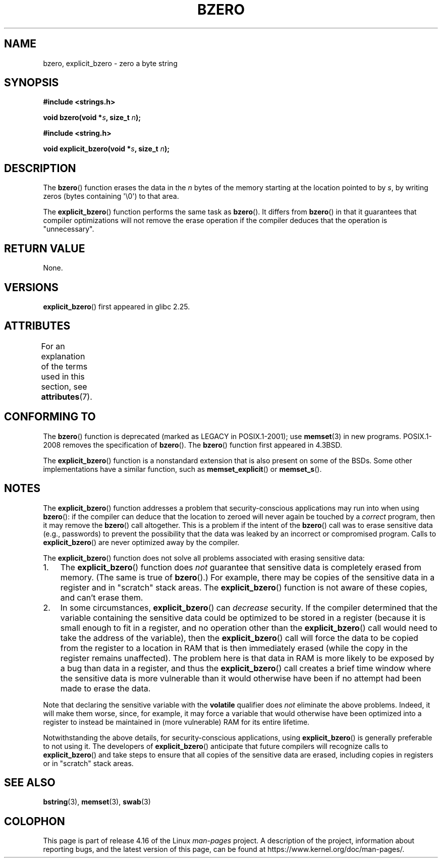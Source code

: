 .\" Copyright (C) 2017 Michael Kerrisk <mtk.manpages@gmail.com>
.\"
.\" %%%LICENSE_START(VERBATIM)
.\" Permission is granted to make and distribute verbatim copies of this
.\" manual provided the copyright notice and this permission notice are
.\" preserved on all copies.
.\"
.\" Permission is granted to copy and distribute modified versions of this
.\" manual under the conditions for verbatim copying, provided that the
.\" entire resulting derived work is distributed under the terms of a
.\" permission notice identical to this one.
.\"
.\" Since the Linux kernel and libraries are constantly changing, this
.\" manual page may be incorrect or out-of-date.  The author(s) assume no
.\" responsibility for errors or omissions, or for damages resulting from
.\" the use of the information contained herein.  The author(s) may not
.\" have taken the same level of care in the production of this manual,
.\" which is licensed free of charge, as they might when working
.\" professionally.
.\"
.\" Formatted or processed versions of this manual, if unaccompanied by
.\" the source, must acknowledge the copyright and authors of this work.
.\" %%%LICENSE_END
.\"
.TH BZERO 3  2017-09-15 "Linux" "Linux Programmer's Manual"
.SH NAME
bzero, explicit_bzero \- zero a byte string
.SH SYNOPSIS
.nf
.B #include <strings.h>
.PP
.BI "void bzero(void *" s ", size_t " n );
.PP
.B #include <string.h>
.PP
.BI "void explicit_bzero(void *" s ", size_t " n );
.fi
.SH DESCRIPTION
The
.BR bzero ()
function erases the data in the
.I n
bytes of the memory starting at the location pointed to by
.IR s ,
by writing zeros (bytes containing \(aq\\0\(aq) to that area.
.PP
The
.BR explicit_bzero ()
function performs the same task as
.BR bzero ().
It differs from
.BR bzero ()
in that it guarantees that compiler optimizations will not remove the
erase operation if the compiler deduces that the operation is "unnecessary".
.SH RETURN VALUE
None.
.SH VERSIONS
.BR explicit_bzero ()
first appeared in glibc 2.25.
.SH ATTRIBUTES
For an explanation of the terms used in this section, see
.BR attributes (7).
.TS
allbox;
lb lb lb
l l l.
Interface	Attribute	Value
T{
.BR bzero (),
.br
.BR explicit_bzero ()
T}	Thread safety	MT-Safe
.TE
.SH CONFORMING TO
The
.BR bzero ()
function is deprecated (marked as LEGACY in POSIX.1-2001); use
.BR memset (3)
in new programs.
POSIX.1-2008 removes the specification of
.BR bzero ().
The
.BR bzero ()
function first appeared in 4.3BSD.
.PP
The
.BR explicit_bzero ()
function is a nonstandard extension that is also present on some of the BSDs.
Some other implementations have a similar function, such as
.BR memset_explicit ()
or
.BR memset_s ().
.SH NOTES
The
.BR explicit_bzero ()
function addresses a problem that security-conscious applications
may run into when using
.BR bzero ():
if the compiler can deduce that the location to zeroed will
never again be touched by a
.I correct
program, then it may remove the
.BR bzero ()
call altogether.
This is a problem if the intent of the
.BR bzero ()
call was to erase sensitive data (e.g., passwords)
to prevent the possibility that the data was leaked
by an incorrect or compromised program.
Calls to
.BR explicit_bzero ()
are never optimized away by the compiler.
.PP
The
.BR explicit_bzero ()
function does not solve all problems associated with erasing sensitive data:
.IP 1. 3
The
.BR explicit_bzero ()
function does
.I not
guarantee that sensitive data is completely erased from memory.
(The same is true of
.BR bzero ().)
For example, there may be copies of the sensitive data in
a register and in "scratch" stack areas.
The
.BR explicit_bzero ()
function is not aware of these copies, and can't erase them.
.IP 2.
In some circumstances,
.BR explicit_bzero ()
can
.I decrease
security.
If the compiler determined that the variable containing the
sensitive data could be optimized to be stored in a register
(because it is small enough to fit in a register,
and no operation other than the
.BR explicit_bzero ()
call would need to take the address of the variable), then the
.BR explicit_bzero ()
call will force the data to be copied from the register
to a location in RAM that is then immediately erased
(while the copy in the register remains unaffected).
The problem here is that data in RAM is more likely to be exposed
by a bug than data in a register, and thus the
.BR explicit_bzero ()
call creates a brief time window where the sensitive data is more
vulnerable than it would otherwise have been
if no attempt had been made to erase the data.
.PP
Note that declaring the sensitive variable with the
.B volatile
qualifier does
.I not
eliminate the above problems.
Indeed, it will make them worse, since, for example,
it may force a variable that would otherwise have been optimized
into a register to instead be maintained in (more vulnerable)
RAM for its entire lifetime.
.PP
Notwithstanding the above details, for security-conscious applications, using
.BR explicit_bzero ()
is generally preferable to not using it.
The developers of
.BR explicit_bzero ()
anticipate that future compilers will recognize calls to
.BR explicit_bzero ()
and take steps to ensure that all copies of the sensitive data are erased,
including copies in registers or in "scratch" stack areas.
.SH SEE ALSO
.BR bstring (3),
.BR memset (3),
.BR swab (3)
.SH COLOPHON
This page is part of release 4.16 of the Linux
.I man-pages
project.
A description of the project,
information about reporting bugs,
and the latest version of this page,
can be found at
\%https://www.kernel.org/doc/man\-pages/.
